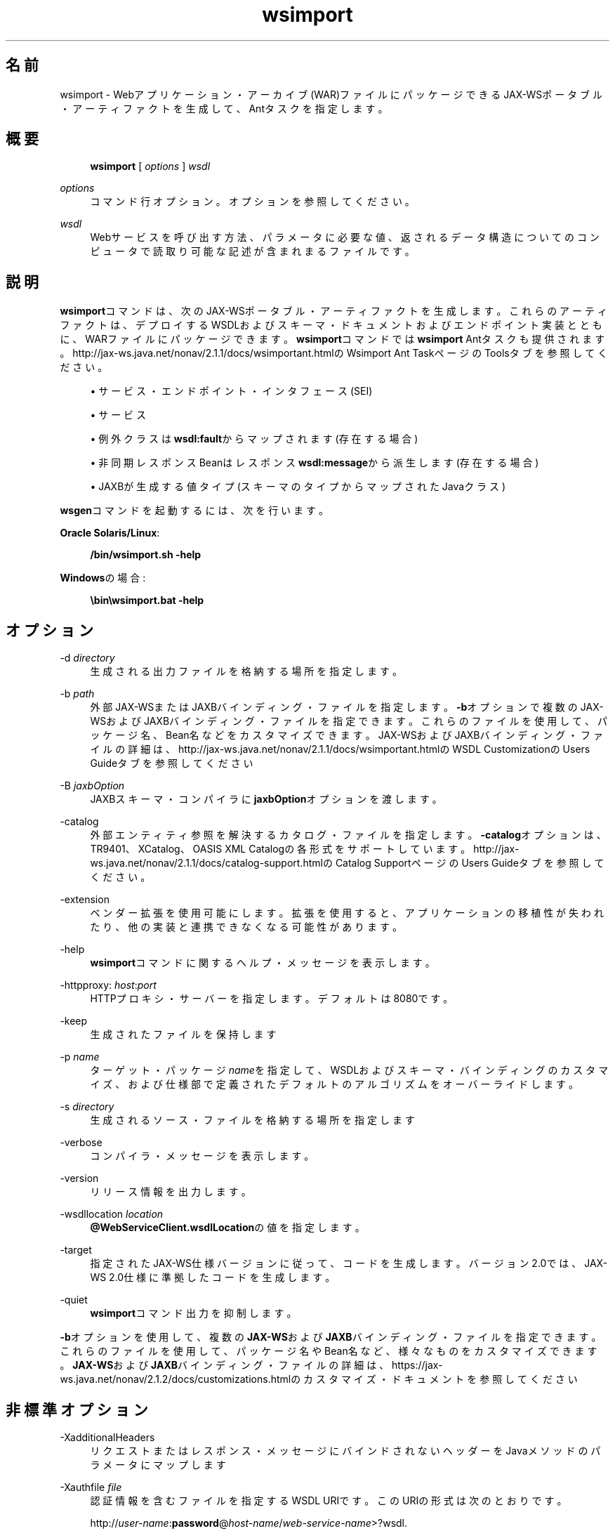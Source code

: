 '\" t
.\" Copyright (c) 2005, 2014, Oracle and/or its affiliates. All rights reserved.
.\" ORACLE PROPRIETARY/CONFIDENTIAL. Use is subject to license terms.
.\"
.\"
.\"
.\"
.\"
.\"
.\"
.\"
.\"
.\"
.\"
.\"
.\"
.\"
.\"
.\"
.\"
.\"
.\"
.\" Title: wsimport
.\" Language: Japanese
.\" Date: 2013年11月21日
.\" SectDesc: Java Webサービス・ツール
.\" Software: JDK 8
.\" Arch: 汎用
.\" Part Number: E58103-01
.\" Doc ID: JSSON
.\"
.if n .pl 99999
.TH "wsimport" "1" "2013年11月21日" "JDK 8" "Java Webサービス・ツール"
.\" -----------------------------------------------------------------
.\" * Define some portability stuff
.\" -----------------------------------------------------------------
.\" ~~~~~~~~~~~~~~~~~~~~~~~~~~~~~~~~~~~~~~~~~~~~~~~~~~~~~~~~~~~~~~~~~
.\" http://bugs.debian.org/507673
.\" http://lists.gnu.org/archive/html/groff/2009-02/msg00013.html
.\" ~~~~~~~~~~~~~~~~~~~~~~~~~~~~~~~~~~~~~~~~~~~~~~~~~~~~~~~~~~~~~~~~~
.ie \n(.g .ds Aq \(aq
.el       .ds Aq '
.\" -----------------------------------------------------------------
.\" * set default formatting
.\" -----------------------------------------------------------------
.\" disable hyphenation
.nh
.\" disable justification (adjust text to left margin only)
.ad l
.\" -----------------------------------------------------------------
.\" * MAIN CONTENT STARTS HERE *
.\" -----------------------------------------------------------------
.SH "名前"
wsimport \- Webアプリケーション・アーカイブ(WAR)ファイルにパッケージできるJAX\-WSポータブル・アーティファクトを生成して、Antタスクを指定します。
.SH "概要"
.sp
.if n \{\
.RS 4
.\}
.nf
\fBwsimport\fR [ \fIoptions\fR ] \fIwsdl\fR
.fi
.if n \{\
.RE
.\}
.PP
\fIoptions\fR
.RS 4
コマンド行オプション。オプションを参照してください。
.RE
.PP
\fIwsdl\fR
.RS 4
Webサービスを呼び出す方法、パラメータに必要な値、返されるデータ構造についてのコンピュータで読取り可能な記述が含まれまるファイルです。
.RE
.SH "説明"
.PP
\fBwsimport\fRコマンドは、次のJAX\-WSポータブル・アーティファクトを生成します。これらのアーティファクトは、デプロイするWSDLおよびスキーマ・ドキュメントおよびエンドポイント実装とともに、WARファイルにパッケージできます。\fBwsimport\fRコマンドでは\fBwsimport\fR
Antタスクも提供されます。
http://jax\-ws\&.java\&.net/nonav/2\&.1\&.1/docs/wsimportant\&.htmlのWsimport Ant TaskページのToolsタブを参照してください。
.sp
.RS 4
.ie n \{\
\h'-04'\(bu\h'+03'\c
.\}
.el \{\
.sp -1
.IP \(bu 2.3
.\}
サービス・エンドポイント・インタフェース(SEI)
.RE
.sp
.RS 4
.ie n \{\
\h'-04'\(bu\h'+03'\c
.\}
.el \{\
.sp -1
.IP \(bu 2.3
.\}
サービス
.RE
.sp
.RS 4
.ie n \{\
\h'-04'\(bu\h'+03'\c
.\}
.el \{\
.sp -1
.IP \(bu 2.3
.\}
例外クラスは\fBwsdl:fault\fRからマップされます(存在する場合)
.RE
.sp
.RS 4
.ie n \{\
\h'-04'\(bu\h'+03'\c
.\}
.el \{\
.sp -1
.IP \(bu 2.3
.\}
非同期レスポンスBeanはレスポンス\fBwsdl:message\fRから派生します(存在する場合)
.RE
.sp
.RS 4
.ie n \{\
\h'-04'\(bu\h'+03'\c
.\}
.el \{\
.sp -1
.IP \(bu 2.3
.\}
JAXBが生成する値タイプ(スキーマのタイプからマップされたJavaクラス)
.RE
.PP
\fBwsgen\fRコマンドを起動するには、次を行います。
.PP
\fBOracle Solaris/Linux\fR:
.sp
.if n \{\
.RS 4
.\}
.nf
\fB/bin/wsimport\&.sh \-help\fR
 
.fi
.if n \{\
.RE
.\}
.PP
\fBWindows\fRの場合:
.sp
.if n \{\
.RS 4
.\}
.nf
\fB\ebin\ewsimport\&.bat \-help\fR
 
.fi
.if n \{\
.RE
.\}
.SH "オプション"
.PP
\-d \fIdirectory\fR
.RS 4
生成される出力ファイルを格納する場所を指定します。
.RE
.PP
\-b \fIpath\fR
.RS 4
外部JAX\-WSまたはJAXBバインディング・ファイルを指定します。\fB\-b\fRオプションで複数のJAX\-WSおよびJAXBバインディング・ファイルを指定できます。これらのファイルを使用して、パッケージ名、Bean名などをカスタマイズできます。JAX\-WSおよびJAXBバインディング・ファイルの詳細は、
http://jax\-ws\&.java\&.net/nonav/2\&.1\&.1/docs/wsimportant\&.htmlのWSDL CustomizationのUsers Guideタブを参照してください
.RE
.PP
\-B \fIjaxbOption\fR
.RS 4
JAXBスキーマ・コンパイラに\fBjaxbOption\fRオプションを渡します。
.RE
.PP
\-catalog
.RS 4
外部エンティティ参照を解決するカタログ・ファイルを指定します。\fB\-catalog\fRオプションは、TR9401、XCatalog、OASIS XML Catalogの各形式をサポートしています。http://jax\-ws\&.java\&.net/nonav/2\&.1\&.1/docs/catalog\-support\&.htmlの
Catalog SupportページのUsers Guideタブを参照してください。
.RE
.PP
\-extension
.RS 4
ベンダー拡張を使用可能にします。拡張を使用すると、アプリケーションの移植性が失われたり、他の実装と連携できなくなる可能性があります。
.RE
.PP
\-help
.RS 4
\fBwsimport\fRコマンドに関するヘルプ・メッセージを表示します。
.RE
.PP
\-httpproxy: \fIhost\fR:\fIport\fR
.RS 4
HTTPプロキシ・サーバーを指定します。デフォルトは8080です。
.RE
.PP
\-keep
.RS 4
生成されたファイルを保持します
.RE
.PP
\-p \fIname\fR
.RS 4
ターゲット・パッケージ\fIname\fRを指定して、WSDLおよびスキーマ・バインディングのカスタマイズ、および仕様部で定義されたデフォルトのアルゴリズムをオーバーライドします。
.RE
.PP
\-s \fIdirectory\fR
.RS 4
生成されるソース・ファイルを格納する場所を指定します
.RE
.PP
\-verbose
.RS 4
コンパイラ・メッセージを表示します。
.RE
.PP
\-version
.RS 4
リリース情報を出力します。
.RE
.PP
\-wsdllocation \fIlocation\fR
.RS 4
\fB@WebServiceClient\&.wsdlLocation\fRの値を指定します。
.RE
.PP
\-target
.RS 4
指定されたJAX\-WS仕様バージョンに従って、コードを生成します。バージョン2\&.0では、JAX\-WS 2\&.0仕様に準拠したコードを生成します。
.RE
.PP
\-quiet
.RS 4
\fBwsimport\fRコマンド出力を抑制します。
.RE
.PP
\fB\-b\fRオプションを使用して、複数の\fBJAX\-WS\fRおよび\fBJAXB\fRバインディング・ファイルを指定できます。これらのファイルを使用して、パッケージ名やBean名など、様々なものをカスタマイズできます。\fBJAX\-WS\fRおよび\fBJAXB\fRバインディング・ファイルの詳細は、
https://jax\-ws\&.java\&.net/nonav/2\&.1\&.2/docs/customizations\&.htmlのカスタマイズ・ドキュメントを参照してください
.SH "非標準オプション"
.PP
\-XadditionalHeaders
.RS 4
リクエストまたはレスポンス・メッセージにバインドされないヘッダーをJavaメソッドのパラメータにマップします
.RE
.PP
\-Xauthfile \fIfile\fR
.RS 4
認証情報を含むファイルを指定するWSDL URIです。このURIの形式は次のとおりです。
.sp
http://\fIuser\-name\fR:\fBpassword\fR@\fIhost\-name\fR/\fIweb\-service\-name\fR>?wsdl\&.
.RE
.PP
\-Xdebug
.RS 4
デバッグ情報を出力します
.RE
.PP
\-Xno\-addressing\-databinding
.RS 4
W3C EndpointReferenceTypeとJavaのバインディングを有効にします。
.RE
.PP
\-Xnocompile
.RS 4
生成されたJavaファイルをコンパイルしません
.RE
.SH "例"
.PP
次の例では、Javaアーティファクトを生成し、\fBhttp://stockquote\&.example\&.com/quote?wsdl\fRをインポートしてアーティファクトをコンパイルします。
.sp
.if n \{\
.RS 4
.\}
.nf
\fBwsimport \-p stockquote http://stockquote\&.example\&.com/quote?wsdl\fR
 
.fi
.if n \{\
.RE
.\}
.SH "関連項目"
.sp
.RS 4
.ie n \{\
\h'-04'\(bu\h'+03'\c
.\}
.el \{\
.sp -1
.IP \(bu 2.3
.\}
wsgen(1)
.RE
.sp
.RS 4
.ie n \{\
\h'-04'\(bu\h'+03'\c
.\}
.el \{\
.sp -1
.IP \(bu 2.3
.\}
http://jax\-ws\&.java\&.net/nonav/2\&.1\&.1/docs/wsimportant\&.htmlの
Wsimport Ant TaskページのToolsタブ
.RE
.sp
.RS 4
.ie n \{\
\h'-04'\(bu\h'+03'\c
.\}
.el \{\
.sp -1
.IP \(bu 2.3
.\}
http://jax\-ws\&.java\&.net/nonav/2\&.1\&.1/docs/catalog\-support\&.htmlの
Catalog SupportページのUsers Guideタブ
.RE
.sp
.RS 4
.ie n \{\
\h'-04'\(bu\h'+03'\c
.\}
.el \{\
.sp -1
.IP \(bu 2.3
.\}
http://jax\-ws\&.java\&.net/nonav/2\&.1\&.1/docs/wsimportant\&.htmlの
WSDL CustomizationページのUsers Guideタブ
.RE
.br
'pl 8.5i
'bp
